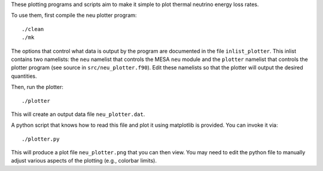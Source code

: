 These plotting programs and scripts aim to make it simple to plot thermal neutrino energy loss rates.

To use them, first compile the neu plotter program::

  ./clean
  ./mk

The options that control what data is output by the program are
documented in the file ``inlist_plotter``.  This inlist contains two
namelists: the ``neu`` namelist that controls the MESA ``neu`` module
and the ``plotter`` namelist that controls the plotter program (see
source in ``src/neu_plotter.f90``).  Edit these namelists so that the
plotter will output the desired quantities.

Then, run the plotter::

  ./plotter

This will create an output data file ``neu_plotter.dat``.

A python script that knows how to read this file and plot it using
matplotlib is provided.  You can invoke it via::

  ./plotter.py

This will produce a plot file ``neu_plotter.png`` that you can then
view.  You may need to edit the python file to manually adjust various
aspects of the plotting (e.g., colorbar limits).




  


